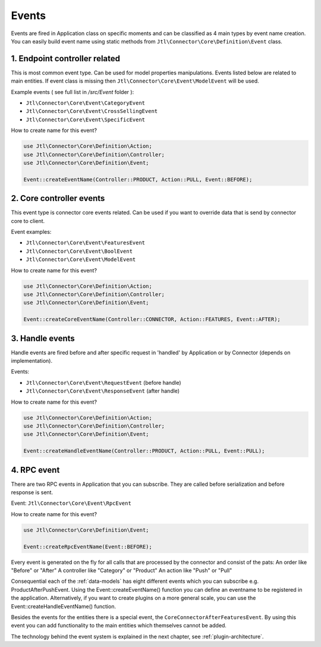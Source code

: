 .. _plugin-events:

Events
======

Events are fired in Application class on specific moments and can be classified as 4 main types by event name creation.
You can easily build event name using static methods from ``Jtl\Connector\Core\Definition\Event`` class.

1. Endpoint controller related
------------------------------

This is most common event type. Can be used for model properties manipulations. Events listed below are related to
main entities. If event class is missing then ``Jtl\Connector\Core\Event\ModelEvent`` will be used.

Example events ( see full list in `/src/Event` folder ):

- ``Jtl\Connector\Core\Event\CategoryEvent``
- ``Jtl\Connector\Core\Event\CrossSellingEvent``
- ``Jtl\Connector\Core\Event\SpecificEvent``

How to create name for this event?

.. code-block:: php

        use Jtl\Connector\Core\Definition\Action;
        use Jtl\Connector\Core\Definition\Controller;
        use Jtl\Connector\Core\Definition\Event;

        Event::createEventName(Controller::PRODUCT, Action::PULL, Event::BEFORE);


2. Core controller events
-------------------------

This event type is connector core events related. Can be used if you want to override data
that is send by connector core to client.

Event examples:

- ``Jtl\Connector\Core\Event\FeaturesEvent``
- ``Jtl\Connector\Core\Event\BoolEvent``
- ``Jtl\Connector\Core\Event\ModelEvent``

How to create name for this event?

.. code-block:: php

        use Jtl\Connector\Core\Definition\Action;
        use Jtl\Connector\Core\Definition\Controller;
        use Jtl\Connector\Core\Definition\Event;

        Event::createCoreEventName(Controller::CONNECTOR, Action::FEATURES, Event::AFTER);

3. Handle events
----------------

Handle events are fired before and after specific request in 'handled' by Application or by Connector (depends on implementation).

Events:

- ``Jtl\Connector\Core\Event\RequestEvent`` (before handle)
- ``Jtl\Connector\Core\Event\ResponseEvent`` (after handle)

How to create name for this event?

.. code-block:: php

        use Jtl\Connector\Core\Definition\Action;
        use Jtl\Connector\Core\Definition\Controller;
        use Jtl\Connector\Core\Definition\Event;

        Event::createHandleEventName(Controller::PRODUCT, Action::PULL, Event::PULL);

4. RPC event
------------

There are two RPC events in Application that you can subscribe. They are called before serialization and before
response is sent.

Event: ``Jtl\Connector\Core\Event\RpcEvent``

How to create name for this event?

.. code-block:: php

        use Jtl\Connector\Core\Definition\Event;

        Event::createRpcEventName(Event::BEFORE);


Every event is generated on the fly for all calls that are processed by the connector and consist of the pats:
An order like "Before" or "After"
A controller like "Category" or "Product"
An action like "Push" or "Pull"

Consequential each of the :ref:`data-models` has eight different events which you can subscribe e.g. ProductAfterPushEvent.
Using the Event::createEventName() function you can define an eventname to be registered in the application.
Alternatively, if you want to create plugins on a more general scale, you can use the Event::createHandleEventName() function.

Besides the events for the entities there is a special event, the ``CoreConnectorAfterFeaturesEvent``.
By using this event you can add functionality to the main entities which themselves cannot be added.

The technology behind the event system is explained in the next chapter, see :ref:`plugin-architecture`.
